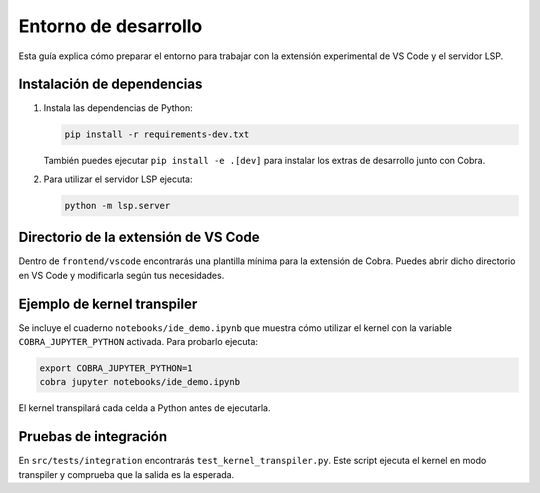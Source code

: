 Entorno de desarrollo
=====================

Esta guía explica cómo preparar el entorno para trabajar con la extensión
experimental de VS Code y el servidor LSP.

Instalación de dependencias
---------------------------

1. Instala las dependencias de Python:

   .. code-block:: bash

      pip install -r requirements-dev.txt

   También puedes ejecutar ``pip install -e .[dev]`` para instalar los extras de desarrollo junto con Cobra.

2. Para utilizar el servidor LSP ejecuta:

   .. code-block:: bash

      python -m lsp.server

Directorio de la extensión de VS Code
-------------------------------------

Dentro de ``frontend/vscode`` encontrarás una plantilla mínima para la
extensión de Cobra. Puedes abrir dicho directorio en VS Code y modificarla
según tus necesidades.

Ejemplo de kernel transpiler
----------------------------

Se incluye el cuaderno ``notebooks/ide_demo.ipynb`` que muestra cómo
utilizar el kernel con la variable ``COBRA_JUPYTER_PYTHON`` activada. Para
probarlo ejecuta:

.. code-block:: bash

   export COBRA_JUPYTER_PYTHON=1
   cobra jupyter notebooks/ide_demo.ipynb

El kernel transpilará cada celda a Python antes de ejecutarla.

Pruebas de integración
----------------------

En ``src/tests/integration`` encontrarás ``test_kernel_transpiler.py``. Este
script ejecuta el kernel en modo transpiler y comprueba que la salida es la
esperada.
